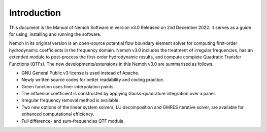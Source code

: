 ############
Introduction
############

This document is the Manual of Nemoh Software in version v3.0 Released on 2nd December 2022. It serves as a guide for using, installing and running the software.

Nemoh in its original version is an open-source potential flow boundary element solver for computing first-order hydrodynamic coefficients in the frequency domain. Nemoh v3.0 includes the treatment of irregular frequencies, has an extended module to post-process the first-order hydrodynamic results, and compute complete Quadratic Transfer Functions (QTFs).
The new developments/extensions in this Nemoh v3.0 are summarised as follows.

-  GNU General Public v3 license is used instead of Apache.

-  Newly written source codes for better readability and coding practice.

-  Green function uses finer interpolation points.

-  The influence coefficient is constructed by applying Gauss-quadrature integration over a panel.

-  Irregular frequency removal method is available.

-  Two new options of the linear system solvers, LU decomposition and GMRES iterative solver, are available for enhanced computational efficiency.

-  Full difference- and sum-frequencies QTF module.

